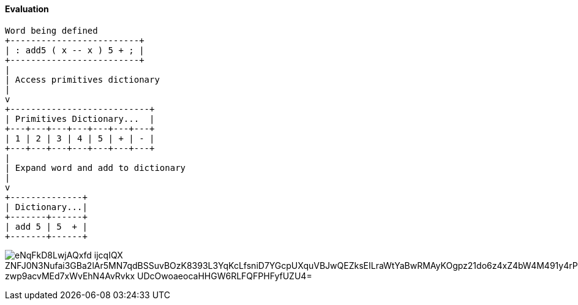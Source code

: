 ==== Evaluation

[ditaa]
----

Word being defined
+-------------------------+
| : add5 ( x -- x ) 5 + ; | 
+-------------------------+
|
| Access primitives dictionary
|
v
+---------------------------+
| Primitives Dictionary...  |
+---+---+---+---+---+---+---+
| 1 | 2 | 3 | 4 | 5 | + | - |
+---+---+---+---+---+---+---+
|
| Expand word and add to dictionary
| 
v
+--------------+
| Dictionary...|
+-------+------+
| add 5 | 5  + |
+-------+------+

----

image:https://kroki.io/ditaa/svg/eNqFkD8LwjAQxfd-ijcqIQX_ZNFJ0N3Nufai3GBa2lAr5MN7qdBSSuvBOzK8393L3YqKcLfsniD7YGcpUXquVBJwQEZksEILraWtYaBwRMAyKOgpz21do6z4xZ4bW4M491y4rPqIoVkY8Nt9HchzT6ZpCoSOnZWwG0m4Fe1Ee5ERKZH-zwp9acvMEd7xWvEhN4AvRvkx_UDcOwoaeocaHHGW6RLFQFPHFyfUZU4=[]


